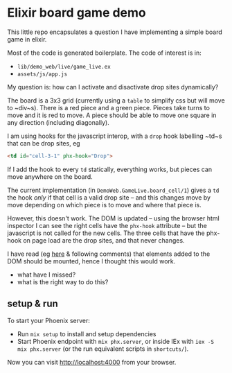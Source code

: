 * Elixir board game demo

This little repo encapsulates a question I have implementing a simple board game in elixir.

Most of the code is generated boilerplate.  The code of interest is in:

- ~lib/demo_web/live/game_live.ex~
- ~assets/js/app.js~

My question is: how can I activate and disactivate drop sites dynamically?

The board is a 3x3 grid (currently using a ~table~ to simplify css but will move to ~div~s).  There is a red piece and a green piece.  Pieces take turns to move and it is red to move.  A piece should be able to move one square in any direction (including diagonally).

I am using hooks for the javascript interop, with a ~drop~ hook labelling ~td~s that can be drop sites, eg

#+begin_src html
  <td id="cell-3-1" phx-hook="Drop">
#+end_src

If I add the hook to every ~td~ statically, everything works, but pieces can move anywhere on the board.

The current implementation (in ~DemoWeb.GameLive.board_cell/1~) gives a ~td~ the hook /only/ if that cell is a valid drop site -- and this changes move by move depending on which piece is to move and where that piece is.

However, this doesn't work.  The DOM is updated -- using the browser html inspector I can see the right cells have the ~phx-hook~ attribute -- but the javascript is not called for the new cells.  The three cells that have the phx-hook on page load are the drop sites, and that never changes.

I have read (eg [[https://github.com/phoenixframework/phoenix_live_view/issues/2563#issuecomment-1546218989][here]] & following comments) that elements added to the DOM should be mounted, hence I thought this would work.

- what have I missed?
- what is the right way to do this?

** setup & run

To start your Phoenix server:

- Run ~mix setup~ to install and setup dependencies
- Start Phoenix endpoint with ~mix phx.server~, or inside IEx with ~iex -S mix phx.server~ (or the run equivalent scripts in ~shortcuts/~).

Now you can visit [[http://localhost:4000][http://localhost:4000]] from your browser.
